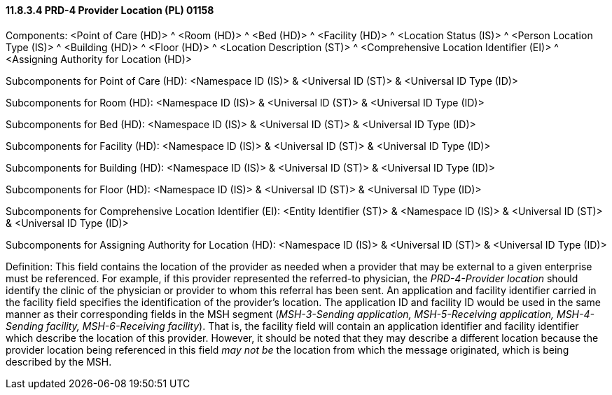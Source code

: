 ==== 11.8.3.4 PRD-4 Provider Location (PL) 01158

Components: <Point of Care (HD)> ^ <Room (HD)> ^ <Bed (HD)> ^ <Facility (HD)> ^ <Location Status (IS)> ^ <Person Location Type (IS)> ^ <Building (HD)> ^ <Floor (HD)> ^ <Location Description (ST)> ^ <Comprehensive Location Identifier (EI)> ^ <Assigning Authority for Location (HD)>

Subcomponents for Point of Care (HD): <Namespace ID (IS)> & <Universal ID (ST)> & <Universal ID Type (ID)>

Subcomponents for Room (HD): <Namespace ID (IS)> & <Universal ID (ST)> & <Universal ID Type (ID)>

Subcomponents for Bed (HD): <Namespace ID (IS)> & <Universal ID (ST)> & <Universal ID Type (ID)>

Subcomponents for Facility (HD): <Namespace ID (IS)> & <Universal ID (ST)> & <Universal ID Type (ID)>

Subcomponents for Building (HD): <Namespace ID (IS)> & <Universal ID (ST)> & <Universal ID Type (ID)>

Subcomponents for Floor (HD): <Namespace ID (IS)> & <Universal ID (ST)> & <Universal ID Type (ID)>

Subcomponents for Comprehensive Location Identifier (EI): <Entity Identifier (ST)> & <Namespace ID (IS)> & <Universal ID (ST)> & <Universal ID Type (ID)>

Subcomponents for Assigning Authority for Location (HD): <Namespace ID (IS)> & <Universal ID (ST)> & <Universal ID Type (ID)>

Definition: This field contains the location of the provider as needed when a provider that may be external to a given enterprise must be referenced. For example, if this provider represented the referred-to physician, the _PRD-4-Provider location_ should identify the clinic of the physician or provider to whom this referral has been sent. An application and facility identifier carried in the facility field specifies the identification of the provider's location. The application ID and facility ID would be used in the same manner as their corresponding fields in the MSH segment (_MSH-3-Sending application, MSH-5-Receiving application,_ _MSH-4-Sending facility, MSH-6-Receiving facility_). That is, the facility field will contain an application identifier and facility identifier which describe the location of this provider. However, it should be noted that they may describe a different location because the provider location being referenced in this field _may not be_ the location from which the message originated, which is being described by the MSH.

